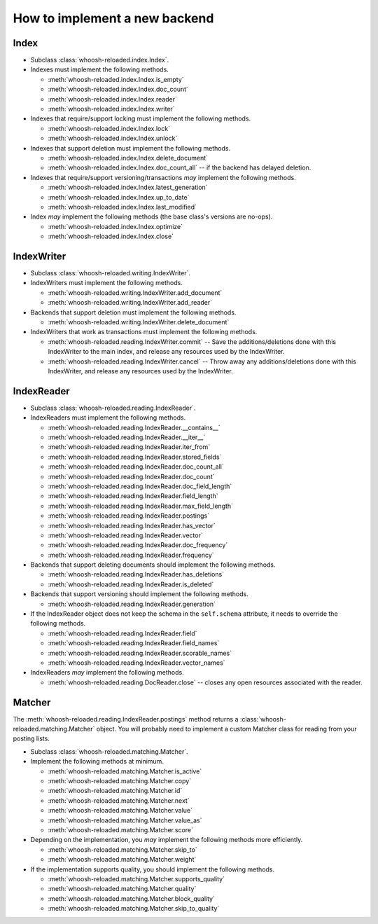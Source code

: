 ==============================
How to implement a new backend
==============================

Index
=====

* Subclass :class:`whoosh-reloaded.index.Index`.

* Indexes must implement the following methods.

  * :meth:`whoosh-reloaded.index.Index.is_empty`

  * :meth:`whoosh-reloaded.index.Index.doc_count`

  * :meth:`whoosh-reloaded.index.Index.reader`

  * :meth:`whoosh-reloaded.index.Index.writer`

* Indexes that require/support locking must implement the following methods.

  * :meth:`whoosh-reloaded.index.Index.lock`

  * :meth:`whoosh-reloaded.index.Index.unlock`

* Indexes that support deletion must implement the following methods.

  * :meth:`whoosh-reloaded.index.Index.delete_document`

  * :meth:`whoosh-reloaded.index.Index.doc_count_all` -- if the backend has delayed
    deletion.

* Indexes that require/support versioning/transactions *may* implement the following methods.

  * :meth:`whoosh-reloaded.index.Index.latest_generation`

  * :meth:`whoosh-reloaded.index.Index.up_to_date`

  * :meth:`whoosh-reloaded.index.Index.last_modified`

* Index *may* implement the following methods (the base class's versions are no-ops).

  * :meth:`whoosh-reloaded.index.Index.optimize`

  * :meth:`whoosh-reloaded.index.Index.close`


IndexWriter
===========

* Subclass :class:`whoosh-reloaded.writing.IndexWriter`.

* IndexWriters must implement the following methods.

  * :meth:`whoosh-reloaded.writing.IndexWriter.add_document`

  * :meth:`whoosh-reloaded.writing.IndexWriter.add_reader`

* Backends that support deletion must implement the following methods.

  * :meth:`whoosh-reloaded.writing.IndexWriter.delete_document`

* IndexWriters that work as transactions must implement the following methods.

  * :meth:`whoosh-reloaded.reading.IndexWriter.commit` -- Save the additions/deletions done with
    this IndexWriter to the main index, and release any resources used by the IndexWriter.

  * :meth:`whoosh-reloaded.reading.IndexWriter.cancel` -- Throw away any additions/deletions done
    with this IndexWriter, and release any resources used by the IndexWriter.


IndexReader
===========

* Subclass :class:`whoosh-reloaded.reading.IndexReader`.

* IndexReaders must implement the following methods.

  * :meth:`whoosh-reloaded.reading.IndexReader.__contains__`

  * :meth:`whoosh-reloaded.reading.IndexReader.__iter__`

  * :meth:`whoosh-reloaded.reading.IndexReader.iter_from`

  * :meth:`whoosh-reloaded.reading.IndexReader.stored_fields`

  * :meth:`whoosh-reloaded.reading.IndexReader.doc_count_all`

  * :meth:`whoosh-reloaded.reading.IndexReader.doc_count`

  * :meth:`whoosh-reloaded.reading.IndexReader.doc_field_length`

  * :meth:`whoosh-reloaded.reading.IndexReader.field_length`

  * :meth:`whoosh-reloaded.reading.IndexReader.max_field_length`

  * :meth:`whoosh-reloaded.reading.IndexReader.postings`

  * :meth:`whoosh-reloaded.reading.IndexReader.has_vector`

  * :meth:`whoosh-reloaded.reading.IndexReader.vector`

  * :meth:`whoosh-reloaded.reading.IndexReader.doc_frequency`

  * :meth:`whoosh-reloaded.reading.IndexReader.frequency`

* Backends that support deleting documents should implement the following
  methods.

  * :meth:`whoosh-reloaded.reading.IndexReader.has_deletions`
  * :meth:`whoosh-reloaded.reading.IndexReader.is_deleted`

* Backends that support versioning should implement the following methods.

  * :meth:`whoosh-reloaded.reading.IndexReader.generation`

* If the IndexReader object does not keep the schema in the ``self.schema``
  attribute, it needs to override the following methods.

  * :meth:`whoosh-reloaded.reading.IndexReader.field`

  * :meth:`whoosh-reloaded.reading.IndexReader.field_names`

  * :meth:`whoosh-reloaded.reading.IndexReader.scorable_names`

  * :meth:`whoosh-reloaded.reading.IndexReader.vector_names`

* IndexReaders *may* implement the following methods.

  * :meth:`whoosh-reloaded.reading.DocReader.close` -- closes any open resources associated with the
    reader.


Matcher
=======

The :meth:`whoosh-reloaded.reading.IndexReader.postings` method returns a
:class:`whoosh-reloaded.matching.Matcher` object. You will probably need to implement
a custom Matcher class for reading from your posting lists.

* Subclass :class:`whoosh-reloaded.matching.Matcher`.

* Implement the following methods at minimum.

  * :meth:`whoosh-reloaded.matching.Matcher.is_active`

  * :meth:`whoosh-reloaded.matching.Matcher.copy`

  * :meth:`whoosh-reloaded.matching.Matcher.id`

  * :meth:`whoosh-reloaded.matching.Matcher.next`

  * :meth:`whoosh-reloaded.matching.Matcher.value`

  * :meth:`whoosh-reloaded.matching.Matcher.value_as`

  * :meth:`whoosh-reloaded.matching.Matcher.score`

* Depending on the implementation, you *may* implement the following methods
  more efficiently.

  * :meth:`whoosh-reloaded.matching.Matcher.skip_to`

  * :meth:`whoosh-reloaded.matching.Matcher.weight`

* If the implementation supports quality, you should implement the following
  methods.

  * :meth:`whoosh-reloaded.matching.Matcher.supports_quality`

  * :meth:`whoosh-reloaded.matching.Matcher.quality`

  * :meth:`whoosh-reloaded.matching.Matcher.block_quality`

  * :meth:`whoosh-reloaded.matching.Matcher.skip_to_quality`
